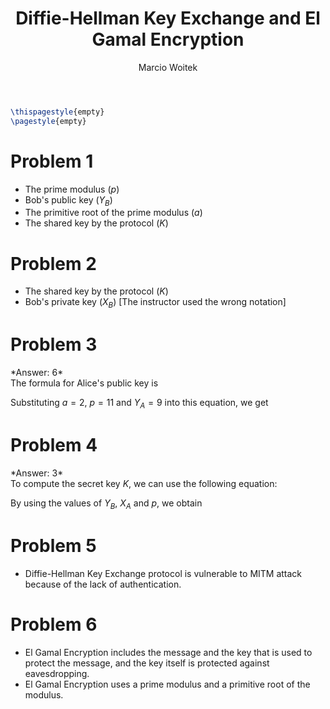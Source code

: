 #+AUTHOR: Marcio Woitek
#+TITLE: Diffie-Hellman Key Exchange and El Gamal Encryption
#+DATE:
#+LATEX_HEADER: \usepackage[a4paper,left=1cm,right=1cm,top=1cm,bottom=1cm]{geometry}
#+LATEX_HEADER: \usepackage[american]{babel}
#+LATEX_HEADER: \usepackage{enumitem}
#+LATEX_HEADER: \usepackage{float}
#+LATEX_HEADER: \usepackage[sc]{mathpazo}
#+LATEX_HEADER: \linespread{1.05}
#+LATEX_HEADER: \renewcommand{\labelitemi}{$\rhd$}
#+LATEX_HEADER: \setlength\parindent{0pt}
#+LATEX_HEADER: \setlist[itemize]{leftmargin=*}
#+LATEX_HEADER: \setlist{nosep}
#+LATEX_HEADER: \newcommand{\Mod}{\:\mathrm{mod}\:}
#+LATEX_HEADER: \newcommand{\dlog}[3]{\mathrm{dlog}_{#2,#3}\:#1}
#+OPTIONS: toc:nil
#+STARTUP: hideblocks

#+BEGIN_SRC latex
\thispagestyle{empty}
\pagestyle{empty}
#+END_SRC

* Problem 1
:PROPERTIES:
:UNNUMBERED: notoc
:END:

- The prime modulus (\( p \))
- Bob's public key (\( Y_B \))
- The primitive root of the prime modulus (\( a \))
- The shared key by the protocol (\( K \))

* Problem 2
:PROPERTIES:
:UNNUMBERED: notoc
:END:

- The shared key by the protocol (\( K \))
- Bob's private key (\( X_B \)) [The instructor used the wrong notation]

* Problem 3
:PROPERTIES:
:UNNUMBERED: notoc
:END:

*Answer: 6*\\

The formula for Alice's public key is
\begin{equation}
Y_A=a^{X_A}\Mod p.
\end{equation}
Substituting \( a=2 \), \( p=11 \) and \( Y_A=9 \) into this equation, we get
\begin{equation}
9=2^{X_A}\Mod 11\Rightarrow X_A=\dlog{9}{2}{11}=6.
\end{equation}

* Problem 4
:PROPERTIES:
:UNNUMBERED: notoc
:END:

*Answer: 3*\\

To compute the secret key \( K \), we can use the following equation:
\begin{equation}
K=Y_{B}^{X_A}\Mod p.
\end{equation}
By using the values of \( Y_B \), \( X_A \) and \( p \), we obtain
\begin{equation}
K=3^6\Mod 11=729\Mod 11=3.
\end{equation}

* Problem 5
:PROPERTIES:
:UNNUMBERED: notoc
:END:

- Diffie-Hellman Key Exchange protocol is vulnerable to MITM attack because of
  the lack of authentication.

* Problem 6
:PROPERTIES:
:UNNUMBERED: notoc
:END:

- El Gamal Encryption includes the message and the key that is used to protect
  the message, and the key itself is protected against eavesdropping.
- El Gamal Encryption uses a prime modulus and a primitive root of the modulus.
